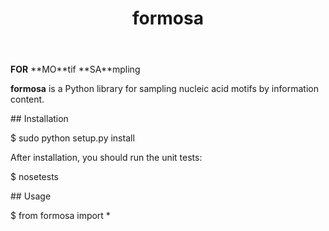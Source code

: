 #+TITLE: formosa

**FOR** **MO**tif **SA**mpling

**formosa** is a Python library for sampling nucleic acid motifs by information content.

## Installation

    $ sudo python setup.py install

After installation, you should run the unit tests:

    $ nosetests

## Usage

    $ from formosa import *
